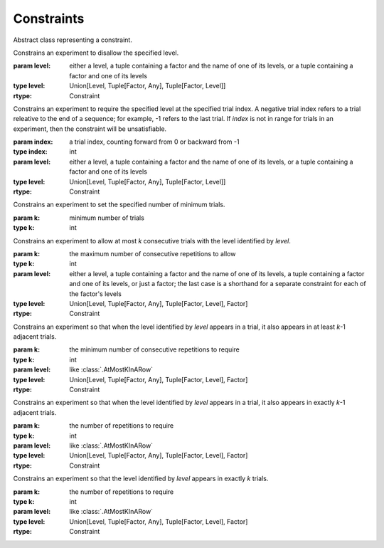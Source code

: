 .. _constraints:

Constraints
===========

.. class:: sweetpea.Constraint()

   Abstract class representing a constraint.
           

.. class:: sweetpea.Exclude(level)

              Constrains an experiment to disallow the specified
              level.

              :param level: either a level,
                            a tuple containing a factor and the name of one of its levels,
                            or a tuple containing a factor and one of its levels
              :type level: Union[Level, Tuple[Factor, Any], Tuple[Factor, Level]]
              :rtype: Constraint

.. class:: sweetpea.Pin(index, level)

              Constrains an experiment to require the specified level
              at the specified trial index. A negative trial index
              refers to a trial releative to the end of a sequence;
              for example, -1 refers to the last trial. If `index` is
              not in range for trials in an experiment, then the
              constraint will be unsatisfiable.

              :param index: a trial index, counting forward from 0 or backward from -1
              :type index: int
              :param level: either a level,
                            a tuple containing a factor and the name of one of its levels,
                            or a tuple containing a factor and one of its levels
              :type level: Union[Level, Tuple[Factor, Any], Tuple[Factor, Level]]
              :rtype: Constraint

.. class:: sweetpea.MinimumTrials(k)

              Constrains an experiment to set the specified number 
              of minimum trials.

              :param k: minimum number of trials
              :type k: int

.. class:: sweetpea.AtMostKInARow(k, level)

              Constrains an experiment to allow at most `k`
              consecutive trials with the level identified by
              `level`.

              :param k: the maximum number of consecutive repetitions
                        to allow
              :type k: int
              :param level: either a level,
                            a tuple containing a factor and the name of one of its levels,
                            a tuple containing a factor and one of its levels,
                            or just a factor; the last case is a shorthand for a separate
                            constraint for each of the factor's levels
              :type level: Union[Level, Tuple[Factor, Any], Tuple[Factor, Level], Factor]
              :rtype: Constraint

.. class:: sweetpea.AtLeastKInARow(k, level)

              Constrains an experiment so that when the level
              identified by `level` appears in a trial, it
              also appears in at least `k`-1 adjacent trials.
              
              :param k: the minimum number of consecutive repetitions
                        to require
              :type k: int
              :param level: like :class:`.AtMostKInARow`
              :type level: Union[Level, Tuple[Factor, Any], Tuple[Factor, Level], Factor]
              :rtype: Constraint

.. class:: sweetpea.ExactlyKInARow(k, level)

              Constrains an experiment so that when the level
              identified by `level` appears in a trial, it also
              appears in exactly `k`-1 adjacent trials.

              :param k: the number of repetitions to require
              :type k: int
              :param level: like :class:`.AtMostKInARow`
              :type level: Union[Level, Tuple[Factor, Any], Tuple[Factor, Level], Factor]
              :rtype: Constraint

.. class:: sweetpea.ExactlyK(k, level)

              Constrains an experiment so that the level identified by
              `level` appears in exactly `k` trials.

              :param k: the number of repetitions to require
              :type k: int
              :param level: like :class:`.AtMostKInARow`
              :type level: Union[Level, Tuple[Factor, Any], Tuple[Factor, Level], Factor]
              :rtype: Constraint
